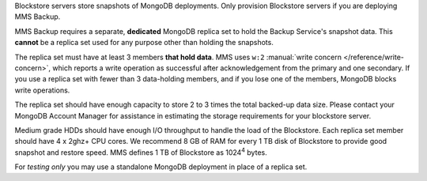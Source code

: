 Blockstore servers store snapshots of MongoDB deployments. Only provision
Blockstore servers if you are deploying MMS Backup.

MMS Backup requires a separate, **dedicated** MongoDB replica set to hold the
Backup Service's snapshot data. This **cannot** be a replica set used for any
purpose other than holding the snapshots.

The replica set must have at least 3 members **that hold data**. MMS uses
``w:2`` :manual:`write concern </reference/write-concern>`, which reports a
write operation as successful after acknowledgement from the primary and one
secondary. If you use a replica set with fewer than 3 data-holding members,
and if you lose one of the members, MongoDB blocks write operations.

The replica set should have enough capacity to store 2 to 3 times the total
backed-up data size. Please contact your MongoDB Account Manager for
assistance in estimating the storage requirements for your blockstore server.

Medium grade HDDs should have enough I/O throughput to handle the load of the
Blockstore. Each replica set member should have 4 x 2ghz+ CPU cores. We
recommend 8 GB of RAM for every 1 TB disk of Blockstore to provide good
snapshot and restore speed. MMS defines 1 TB of Blockstore as 1024\ :sup:`4`
bytes.

For *testing only* you may use a standalone MongoDB deployment in place of a
replica set.
